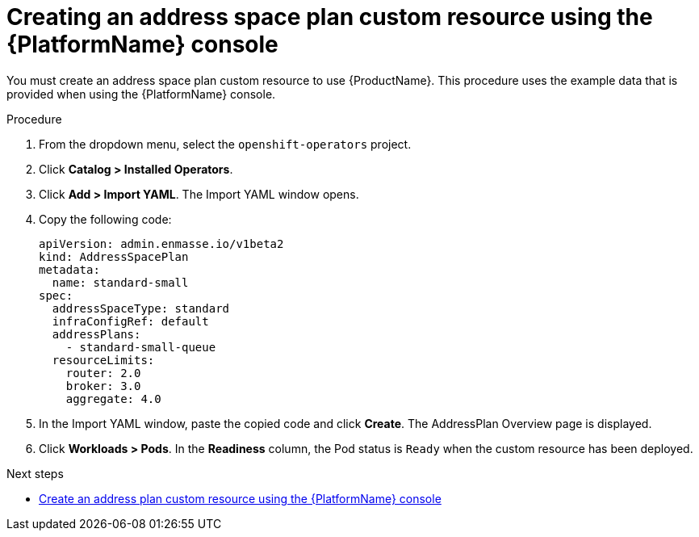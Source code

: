 // Module included in the following assemblies:
//
// assembly-configuring-olm.adoc
// rhassemblies/assembly-configuring-olm-rh.adoc

[id="proc-create-address-space-plan-custom-resource-olm-ui-{context}"]
= Creating an address space plan custom resource using the {PlatformName} console

You must create an address space plan custom resource to use {ProductName}. This procedure uses the example data that is provided when using the {PlatformName} console.

.Procedure

. From the dropdown menu, select the `openshift-operators` project.

. Click *Catalog > Installed Operators*.

. Click *Add > Import YAML*. The Import YAML window opens.

. Copy the following code:
+
[source,yaml,options="nowrap",subs="attributes"]
----
apiVersion: admin.enmasse.io/v1beta2
kind: AddressSpacePlan
metadata:
  name: standard-small
spec:
  addressSpaceType: standard
  infraConfigRef: default
  addressPlans:
    - standard-small-queue
  resourceLimits:
    router: 2.0
    broker: 3.0
    aggregate: 4.0
----

. In the Import YAML window, paste the copied code and click *Create*. The AddressPlan Overview page is displayed.

. Click *Workloads > Pods*. In the *Readiness* column, the Pod status is `Ready` when the custom resource has been deployed.

.Next steps

* link:{BookUrlBase}{BaseProductVersion}{BookNameUrl}#proc-create-address-plan-custom-resource-olm-ui-messaging[Create an address plan custom resource using the {PlatformName} console]

